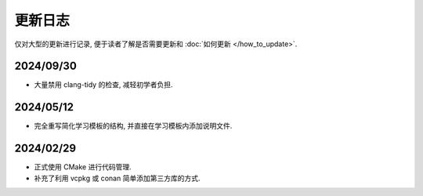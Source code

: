 ************************************************************************************************************************
更新日志
************************************************************************************************************************

仅对大型的更新进行记录, 便于读者了解是否需要更新和 :doc:`如何更新 </how_to_update>`.

========================================================================================================================
2024/09/30
========================================================================================================================

- 大量禁用 clang-tidy 的检查, 减轻初学者负担.

========================================================================================================================
2024/05/12
========================================================================================================================

- 完全重写简化学习模板的结构, 并直接在学习模板内添加说明文件.

========================================================================================================================
2024/02/29
========================================================================================================================

- 正式使用 CMake 进行代码管理.
- 补充了利用 vcpkg 或 conan 简单添加第三方库的方式.